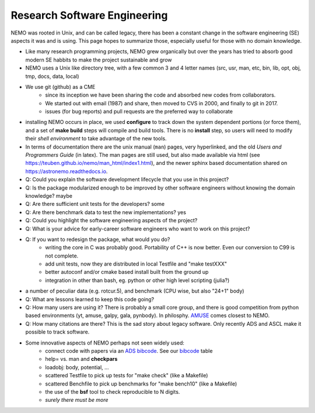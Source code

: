 Research Software Engineering
=============================

NEMO was rooted in Unix, and can be called legacy, there has been a
constant change in the software engineering (SE) aspects it was and is
using. This page hopes to summarize those, especially useful for those
with no domain knowledge.

* Like many research programming projects, NEMO grew organically but over
  the years has tried to absorb good modern SE habbits to make the project
  sustainable and grow

* NEMO uses a Unix like directory tree, with a few common 3 and 4 letter
  names (src, usr, man, etc, bin, lib, opt, obj, tmp, docs, data, local)

* We use git (github) as a CME
   * since its inception we have been sharing the code and absorbed new codes from collaborators.
   * We started out with email (1987) and share, then moved to CVS in 2000, and finally
     to git in 2017.
   * issues (for bug reports) and pull requests are the preferred way to collaborate

* installing NEMO occurs in place, we used **configure** to track down the system
  dependent portions (or force them), and a set of **make build** steps will compile
  and build tools. There is no **install** step, so users will need to modify their
  *shell environment* to take advantage of the new tools.

* In terms of documentation there are the unix manual (``man``) pages, very hyperlinked,
  and the old *Users and Programmers Guide* (in latex).  The man pages are still used,
  but also made available via html (see https://teuben.github.io/nemo/man_html/index1.html),
  and the newer sphinx based documentation shared on https://astronemo.readthedocs.io.


* Q: Could you explain the software development lifecycle that you use in this project?



* Q: Is the package modularized enough to be improved by other software engineers without knowing the domain knowledge?
  maybe

* Q: Are there sufficient unit tests for the developers?
  some

* Q: Are there benchmark data to test the new implementations?
  yes

* Q: Could you highlight the software engineering aspects of the project? 

* Q: What is your advice for early-career software engineers who want to work on this project?


* Q: If you want to redesign the package, what would you do?
   * writing the core in C was probably good. Portability of C++ is now better. Even our conversion to C99 is not complete.
   * add unit tests, now they are distributed in local Testfile and "make testXXX"
   * better autoconf and/or cmake based install built from the ground up
   * integration in other than bash, eg. python or other high level scripting (julia?)


* a number of peculiar data (e.g. rotcur.5), and benchmark (CPU wise, but also "24+1" body)

* Q: What are lessons learned to keep this code going?

* Q: How many users are using it? There is probably a small core group, and there is good competition from python based
  environments (yt, amuse, galpy, gala, pynbody). In philosphy. `AMUSE <https://amusecode.github.io/>`_ comes closest
  to NEMO.

* Q: How many citations are there?
  This is the sad story about legacy software. Only recently ADS and ASCL make it possible to track software.

* Some innovative aspects of NEMO perhaps not seen widely used:
   * connect code with papers via an `ADS bibcode <https://ui.adsabs.harvard.edu/help/actions/bibcode>`_.
     See our `bibcode <https://teuben.github.io/nemo/man_html/bibcode.html>`_ table
   * help= vs. man and **checkpars**
   * loadobj:   body, potential, ...
   * scattered Testfile to pick up tests for "make check" (like a Makefile)
   * scattered Benchfile to pick up benchmarks for "make bench10" (like a Makefile)
   * the use of the **bsf** tool to check reproducible to N digits.
   * *surely there must be more*  

